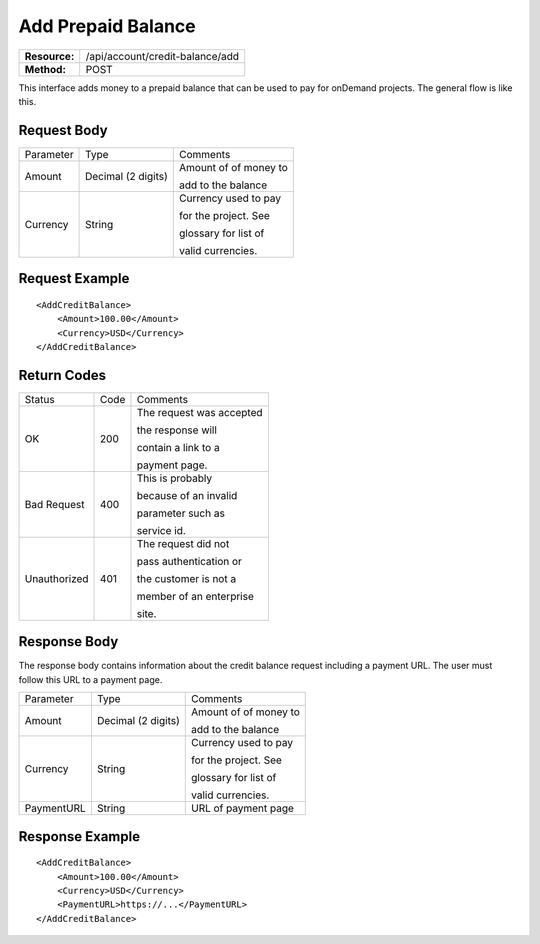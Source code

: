 ===================
Add Prepaid Balance
===================

=============  ===============================
**Resource:**  /api/account/credit-balance/add
**Method:**    POST
=============  ===============================

This interface adds money to a prepaid balance that can be used to pay for 
onDemand projects.  The general flow is like this.

.. image:: /_static/img/top_up_flow.png
   :alt: alternate text
   :align: center


Request Body
============

+-------------------------+-------------------------+-------------------------+
| Parameter               | Type                    | Comments                |
+-------------------------+-------------------------+-------------------------+
| Amount                  | Decimal (2 digits)      | Amount of of money to   |
|                         |                         |                         |
|                         |                         | add to the balance      |
|                         |                         |                         |
+-------------------------+-------------------------+-------------------------+
| Currency                | String                  | Currency used to pay    |
|                         |                         |                         |
|                         |                         | for the project. See    |
|                         |                         |                         |
|                         |                         | glossary for list of    |
|                         |                         |                         |
|                         |                         | valid currencies.       |
|                         |                         |                         |
+-------------------------+-------------------------+-------------------------+

Request Example
===============

::

    <AddCreditBalance>
        <Amount>100.00</Amount>
        <Currency>USD</Currency>
    </AddCreditBalance>

Return Codes
============


+-------------------------+-------------------------+-------------------------+
| Status                  | Code                    | Comments                |
+-------------------------+-------------------------+-------------------------+
| OK                      | 200                     | The request was accepted|
|                         |                         |                         |
|                         |                         | the response will       |
|                         |                         |                         |
|                         |                         | contain a link to a     |
|                         |                         |                         |
|                         |                         | payment page.           |
+-------------------------+-------------------------+-------------------------+
| Bad Request             | 400                     | This is probably        |
|                         |                         |                         |
|                         |                         | because of an invalid   |
|                         |                         |                         |
|                         |                         | parameter such as       |
|                         |                         |                         |
|                         |                         | service id.             |
+-------------------------+-------------------------+-------------------------+
| Unauthorized            | 401                     | The request did not     |
|                         |                         |                         |
|                         |                         | pass authentication or  |
|                         |                         |                         |
|                         |                         | the customer is not a   |
|                         |                         |                         |
|                         |                         | member of an enterprise |
|                         |                         |                         |
|                         |                         | site.                   |
+-------------------------+-------------------------+-------------------------+

Response Body
=============

The response body contains information about the credit balance request 
including a payment URL.  The user must follow this URL to a payment page.

+-------------------------+-------------------------+-------------------------+
| Parameter               | Type                    | Comments                |
+-------------------------+-------------------------+-------------------------+
| Amount                  | Decimal (2 digits)      | Amount of of money to   |
|                         |                         |                         |
|                         |                         | add to the balance      |
|                         |                         |                         |
+-------------------------+-------------------------+-------------------------+
| Currency                | String                  | Currency used to pay    |
|                         |                         |                         |
|                         |                         | for the project. See    |
|                         |                         |                         |
|                         |                         | glossary for list of    |
|                         |                         |                         |
|                         |                         | valid currencies.       |
|                         |                         |                         |
+-------------------------+-------------------------+-------------------------+
| PaymentURL              | String                  | URL of payment page     |
|                         |                         |                         |
+-------------------------+-------------------------+-------------------------+






Response Example
================

::

    <AddCreditBalance>
        <Amount>100.00</Amount>
        <Currency>USD</Currency>
        <PaymentURL>https://...</PaymentURL>
    </AddCreditBalance>
